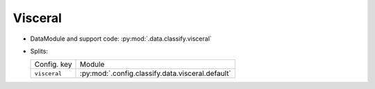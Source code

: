 .. SPDX-FileCopyrightText: Copyright © 2024 Idiap Research Institute <contact@idiap.ch>
..
.. SPDX-License-Identifier: GPL-3.0-or-later

.. _mednet.databases.classify.visceral:

==========
 Visceral
==========

* DataModule and support code: :py:mod:`.data.classify.visceral`
* Splits:

  .. list-table::
     :align: left

     * - Config. key
       - Module
     * - ``visceral``
       - :py:mod:`.config.classify.data.visceral.default`
